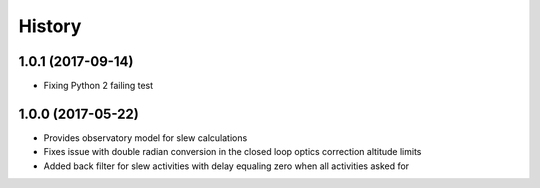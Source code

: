 .. :changelog:

History
-------

1.0.1 (2017-09-14)
~~~~~~~~~~~~~~~~~~

* Fixing Python 2 failing test

1.0.0 (2017-05-22)
~~~~~~~~~~~~~~~~~~

* Provides observatory model for slew calculations
* Fixes issue with double radian conversion in the closed loop optics correction altitude limits
* Added back filter for slew activities with delay equaling zero when all activities asked for